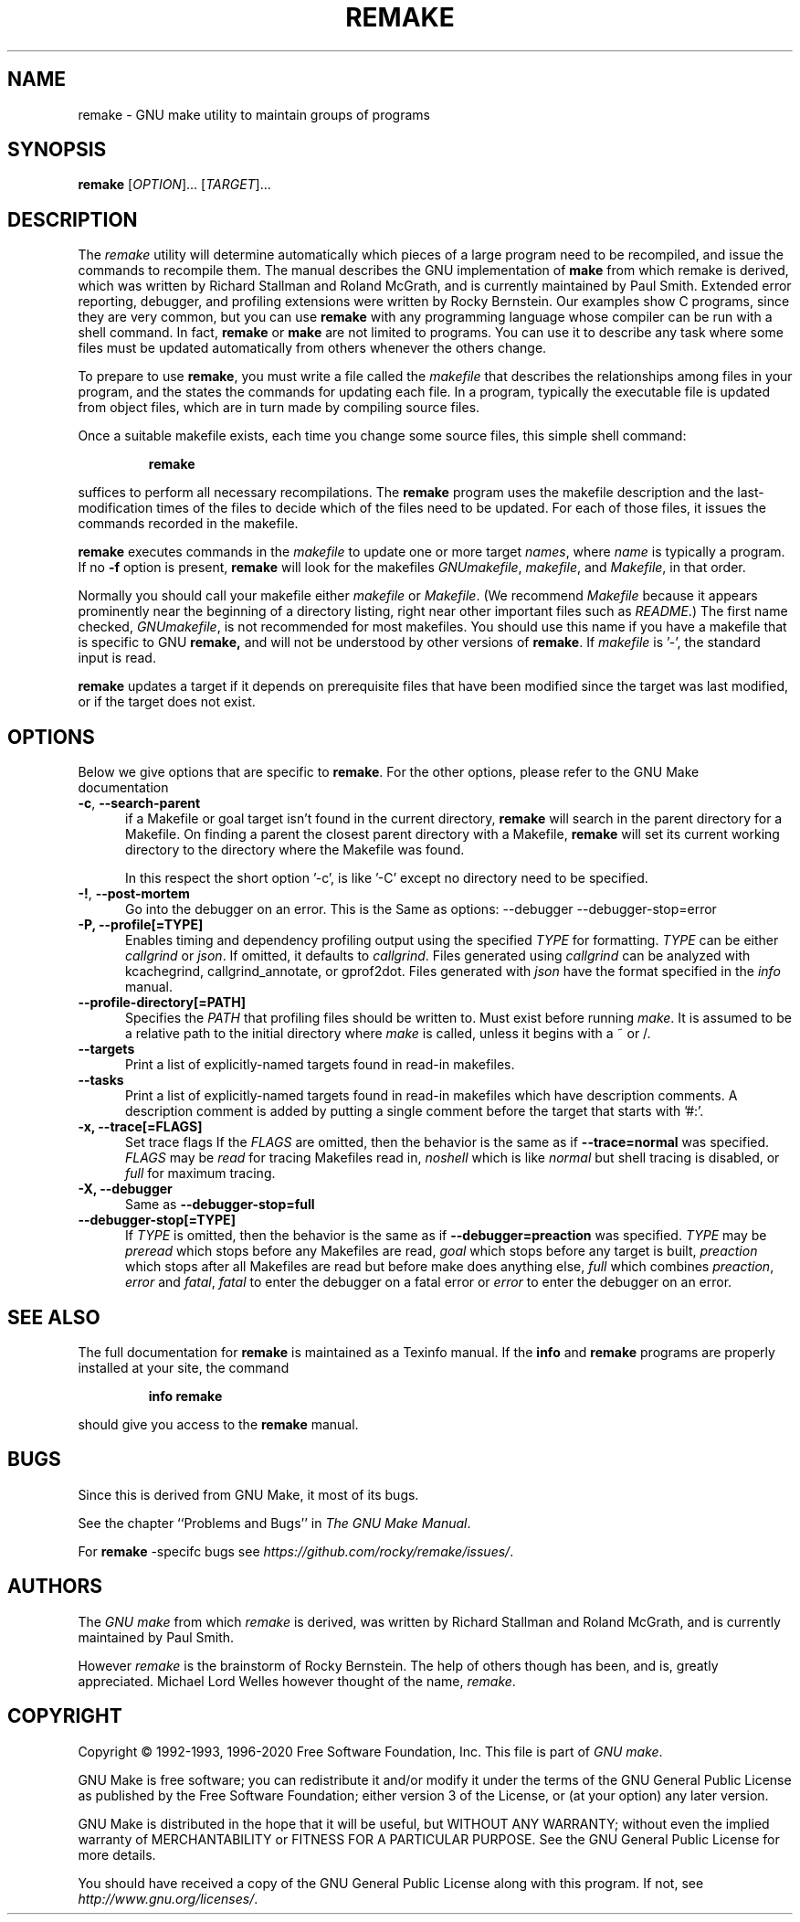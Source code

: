 .TH REMAKE 1 "28 August 2023" "GNU" "User Commands"
.SH NAME
remake \- GNU make utility to maintain groups of programs
.SH SYNOPSIS
.B remake
[\fIOPTION\fR]... [\fITARGET\fR]...
.SH DESCRIPTION
.LP
The
.I remake
utility will determine automatically which pieces of a large program need to
be recompiled, and issue the commands to recompile them.  The manual describes
the GNU implementation of
.BR make
from which remake is derived,
which was written by Richard Stallman and Roland McGrath, and is
currently maintained by Paul Smith.  Extended error reporting,
debugger, and profiling extensions were written by Rocky Bernstein.
Our examples show C programs, since they are very common, but you can
use
.B remake
with any programming language whose compiler can be run with a shell command.
In fact,
.B remake
or
.B make
are not limited to programs.  You can use it to describe any task where some
files must be updated automatically from others whenever the others change.
.LP
To prepare to use
.BR remake ,
you must write a file called the
.I makefile
that describes the relationships among files in your program, and the states
the commands for updating each file.  In a program, typically the executable
file is updated from object files, which are in turn made by compiling source
files.
.LP
Once a suitable makefile exists, each time you change some source files,
this simple shell command:
.sp 1
.RS
.B remake
.RE
.sp 1
suffices to perform all necessary recompilations.
The
.B remake
program uses the makefile description and the last-modification times of the
files to decide which of the files need to be updated.  For each of those
files, it issues the commands recorded in the makefile.
.LP
.B remake
executes commands in the
.I makefile
to update one or more target
.IR names ,
where
.I name
is typically a program.
If no
.B \-f
option is present,
.B remake
will look for the makefiles
.IR GNUmakefile ,
.IR makefile ,
and
.IR Makefile ,
in that order.
.LP
Normally you should call your makefile either
.I makefile
or
.IR Makefile .
(We recommend
.I Makefile
because it appears prominently near the beginning of a directory
listing, right near other important files such as
.IR  README .)
The first name checked,
.IR GNUmakefile ,
is not recommended for most makefiles.  You should use this name if you have a
makefile that is specific to GNU
.BR remake,
and will not be understood by other versions of
.BR remake .
If
.I makefile
is '\-', the standard input is read.
.LP
.B remake
updates a target if it depends on prerequisite files
that have been modified since the target was last modified,
or if the target does not exist.
.SH OPTIONS
.LP
Below we give options that are specific to
.BR remake .
For the other options, please refer to the GNU Make documentation

.TP 0.5i
\fB\-c\fR, \fB\-\-search-parent\fR
if a Makefile or goal target isn't found in the current directory,
.B remake
will search in the parent directory for a Makefile. On finding a parent the
closest parent directory with a Makefile,
.B remake
will set its current working
directory to the directory where the Makefile was found.
.sp 1
In this respect the short option '\-c', is like '\-C' except no
directory need to be specified.
.sp 1
.TP 0.5i
\fB\-!\fR, \fB\-\-post\-mortem\fR
Go into the debugger on an error. This is the
Same as options: \-\-debugger \-\-debugger\-stop=error

.TP 0.5i
.B \-P, " \-\-profile[=TYPE]
Enables timing and dependency profiling output using the specified
.I TYPE
for formatting.
.I TYPE
can be either 
.I callgrind
or
.IR json .
If omitted, it defaults to
.IR callgrind .
Files generated using
.I callgrind
can be analyzed with kcachegrind, callgrind_annotate, or
gprof2dot. Files generated with
.I json
have the format specified in the
.I info
manual.

.TP 0.5i
.B \-\-profile\-directory[=PATH]
Specifies the
.I PATH
that profiling files should be written to. Must exist
before running
.IR make .
It is assumed to be a relative path to the initial directory
where
.I make
is called, unless it begins with a ~ or /.

.TP 0.5i
.BR "\-\-targets"
Print a list of explicitly-named targets found in read-in makefiles.

.TP 0.5i
.BR \-\-tasks
Print a list of explicitly-named targets found in read-in makefiles which
have description comments. A description comment is added by putting
a single comment before the target that starts with '#:'.

.TP 0.5i
.B \-x, " \-\-trace[=FLAGS]"
Set trace flags
If the
.I FLAGS
are omitted, then the behavior is the same as if
.B \-\-trace=normal
was specified.
.I FLAGS
may be
.I read
for tracing Makefiles read in,
.I noshell
which is like \fInormal\fR but shell tracing
is disabled, or
.I full
for maximum tracing.

.TP 0.5i
.B \-X, "\-\-debugger"
Same as \fB--debugger-stop=full\fR
.TP 0.5i
.B "\-\-debugger-stop[=TYPE]"
If
.I TYPE
is omitted, then the behavior is the same as if
.B \-\-debugger=preaction
was specified.
.I TYPE
may be
.I preread
which stops before any Makefiles are read,
.I goal
which stops before any target is built,
.I preaction
which stops after all Makefiles are read but before make does anything else,
.I full
which combines \fIpreaction\fR, \fIerror\fR and \fIfatal\fR,
.I fatal
to enter the debugger on a fatal error or
.I error
to enter the debugger on an error.

.SH "SEE ALSO"
The full documentation for
.B remake
is maintained as a Texinfo manual.  If the
.B info
and
.B remake
programs are properly installed at your site, the command
.IP
.B info remake
.PP
should give you access to the
.B remake
manual.
.SH BUGS
Since this is derived from GNU Make, it most of its bugs.

.LP
See the chapter ``Problems and Bugs'' in
.IR "The GNU Make Manual" .

.LP
For
.B remake
-specifc bugs see
.IR https://github.com/rocky/remake/issues/ .
.SH AUTHORS
The
.IR "GNU make"
from which
.IR remake
is derived, was written by Richard Stallman and Roland McGrath, and is currently
maintained by Paul Smith.

However
.IR remake
is the brainstorm of Rocky Bernstein. The help of others though has been, and is, greatly appreciated.
Michael Lord Welles however thought of the name,
.IR remake .
.SH "COPYRIGHT"
Copyright \(co 1992-1993, 1996-2020 Free Software Foundation, Inc.
This file is part of
.IR "GNU make" .
.LP
GNU Make is free software; you can redistribute it and/or modify it under the
terms of the GNU General Public License as published by the Free Software
Foundation; either version 3 of the License, or (at your option) any later
version.
.LP
GNU Make is distributed in the hope that it will be useful, but WITHOUT ANY
WARRANTY; without even the implied warranty of MERCHANTABILITY or FITNESS FOR
A PARTICULAR PURPOSE.  See the GNU General Public License for more details.
.LP
You should have received a copy of the GNU General Public License along with
this program.  If not, see
.IR http://www.gnu.org/licenses/ .
